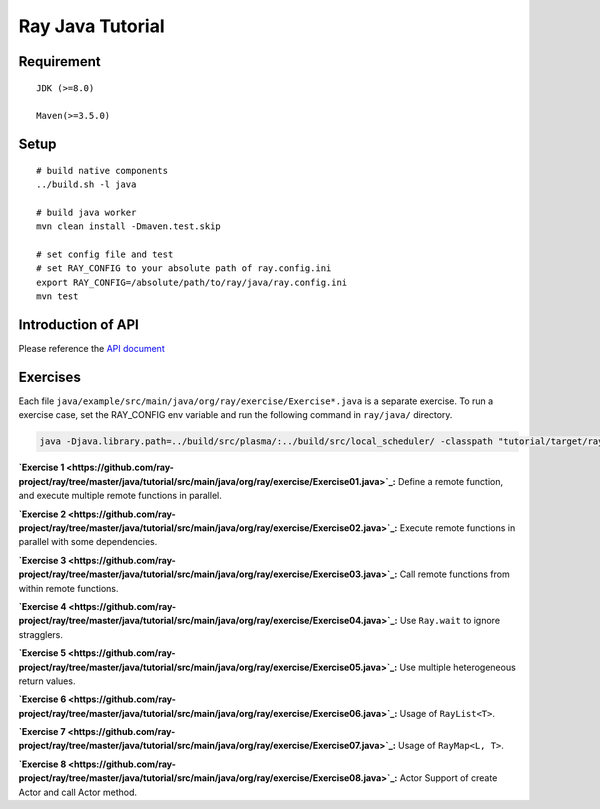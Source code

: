 Ray Java Tutorial
============

Requirement
-----
::

    JDK (>=8.0)

    Maven(>=3.5.0)

Setup
-----
::

    # build native components
    ../build.sh -l java

    # build java worker
    mvn clean install -Dmaven.test.skip

    # set config file and test
    # set RAY_CONFIG to your absolute path of ray.config.ini
    export RAY_CONFIG=/absolute/path/to/ray/java/ray.config.ini
    mvn test

Introduction of API
---------
Please reference the `API document <https://github.com/ray-project/ray/tree/master/java#ray-java-api>`_

Exercises
---------

Each file ``java/example/src/main/java/org/ray/exercise/Exercise*.java`` is a separate exercise.
To run a exercise case, set the RAY_CONFIG env variable and run the following command in ``ray/java/`` directory.

.. code-block:: shell

    java -Djava.library.path=../build/src/plasma/:../build/src/local_scheduler/ -classpath "tutorial/target/ray-tutorial-1.0.jar:test/lib/*" org.ray.exercise.Exercise01

**`Exercise 1 <https://github.com/ray-project/ray/tree/master/java/tutorial/src/main/java/org/ray/exercise/Exercise01.java>`_:** Define a remote function, and execute multiple remote functions in parallel.

**`Exercise 2 <https://github.com/ray-project/ray/tree/master/java/tutorial/src/main/java/org/ray/exercise/Exercise02.java>`_:** Execute remote functions in parallel with some dependencies.

**`Exercise 3 <https://github.com/ray-project/ray/tree/master/java/tutorial/src/main/java/org/ray/exercise/Exercise03.java>`_:** Call remote functions from within remote functions.

**`Exercise 4 <https://github.com/ray-project/ray/tree/master/java/tutorial/src/main/java/org/ray/exercise/Exercise04.java>`_:** Use ``Ray.wait`` to ignore stragglers.

**`Exercise 5 <https://github.com/ray-project/ray/tree/master/java/tutorial/src/main/java/org/ray/exercise/Exercise05.java>`_:** Use multiple heterogeneous return values.

**`Exercise 6 <https://github.com/ray-project/ray/tree/master/java/tutorial/src/main/java/org/ray/exercise/Exercise06.java>`_:** Usage of ``RayList<T>``.

**`Exercise 7 <https://github.com/ray-project/ray/tree/master/java/tutorial/src/main/java/org/ray/exercise/Exercise07.java>`_:** Usage of ``RayMap<L, T>``.

**`Exercise 8 <https://github.com/ray-project/ray/tree/master/java/tutorial/src/main/java/org/ray/exercise/Exercise08.java>`_:** Actor Support of create Actor and call Actor method.
